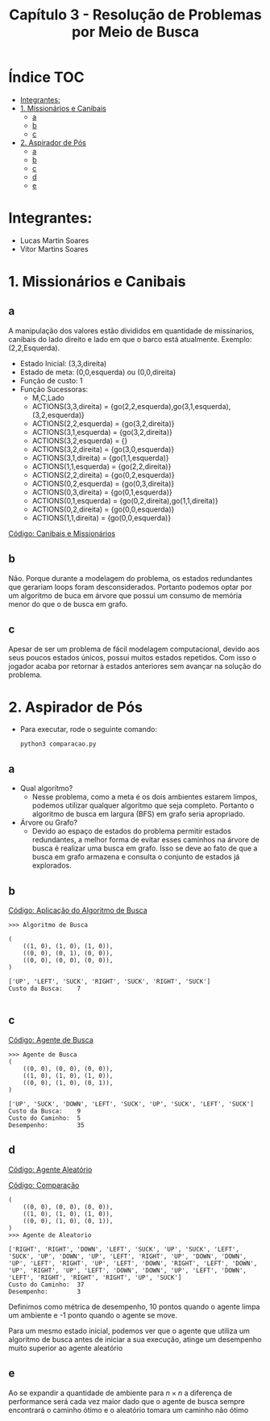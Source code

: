 #+TITLE: Capítulo 3 - Resolução de Problemas por Meio de Busca
#+OPTIONS: toc:t


* Índice :TOC:
- [[#integrantes][Integrantes:]]
- [[#1-missionários-e-canibais][1. Missionários e Canibais]]
  - [[#a][a]]
  - [[#b][b]]
  - [[#c][c]]
- [[#2-aspirador-de-pós][2. Aspirador de Pós]]
  - [[#a-1][a]]
  - [[#b-1][b]]
  - [[#c-1][c]]
  - [[#d][d]]
  - [[#e][e]]

* Integrantes:

- Lucas Martin Soares
- Vitor Martins Soares


* 1. Missionários e Canibais


** a

A manipulação dos valores estão divididos em quantidade de missínarios, canibais do lado direito e lado em que o barco está atualmente. Exemplo: (2,2,Esquerda).

- Estado Inicial: (3,3,direita)
- Estado de meta: (0,0,esquerda) ou (0,0,direita)
- Função de custo: 1
- Função Sucessoras:
  - M,C,Lado
  - ACTIONS(3,3,direita) = {go(2,2,esquerda),go(3,1,esquerda),(3,2,esquerda)}
  - ACTIONS(2,2,esquerda) = {go(3,2,direita)}
  - ACTIONS(3,1,esquerda) = {go(3,2,direita)}
  - ACTIONS(3,2,esquerda) = {}
  - ACTIONS(3,2,direita) = {go(3,0,esquerda)}
  - ACTIONS(3,1,direita) = {go(1,1,esquerda)}
  - ACTIONS(1,1,esquerda) = {go(2,2,direita)}
  - ACTIONS(2,2,direita) = {go(0,2,esquerda)}
  - ACTIONS(0,2,esquerda) = {go(0,3,direita)}
  - ACTIONS(0,3,direita) = {go(0,1,esquerda)}
  - ACTIONS(0,1,esquerda) = {go(0,2,direita),go(1,1,direita)}
  - ACTIONS(0,2,direita) = {go(0,0,esquerda)}
  - ACTIONS(1,1,direita) = {go(0,0,esquerda)}

[[file:canibais_missionarios.py][Código: Canibais e Missionários]]

[[file:arvoremissionarios.png]]


** b

Não. Porque durante a modelagem do problema, os estados redundantes que gerariam loops foram desconsiderados. Portanto podemos optar por um algoritmo de buca em árvore que possui um consumo de memória menor do que o de busca em grafo.

** c
Apesar de ser um problema de fácil modelagem computacional, devido aos seus poucos estados únicos, possui muitos estados repetidos. Com isso o jogador acaba por retornar à estados anteriores sem avançar na solução do problema.

* 2. Aspirador de Pós

- Para executar, rode o seguinte comando:

  #+begin_src 
    python3 comparacao.py 
  #+end_src

** a
- Qual algorítmo?
  - Nesse problema, como a meta é os dois ambientes estarem limpos, podemos utilizar qualquer algoritmo que seja completo. Portanto o algoritmo de busca em largura (BFS) em grafo seria apropriado.
- Árvore ou Grafo?
  - Devido ao espaço de estados do problema permitir estados redundantes, a melhor forma de evitar esses caminhos na árvore de busca é realizar uma busca em grafo. Isso se deve ao fato de que a busca em grafo armazena e consulta o conjunto de estados já explorados.

** b

[[file:aplicacao_busca.py][Código: Aplicação do Algoritmo de Busca]]

#+begin_src 
>>> Algoritmo de Busca

(
    ((1, 0), (1, 0), (1, 0)),
    ((0, 0), (0, 1), (0, 0)),
    ((0, 0), (0, 0), (0, 0)),
)

['UP', 'LEFT', 'SUCK', 'RIGHT', 'SUCK', 'RIGHT', 'SUCK']
Custo da Busca:    7

#+end_src


** c

[[file:agente_busca.py][Código: Agente de Busca]]


#+begin_src 
>>> Agente de Busca
(
    ((0, 0), (0, 0), (0, 0)),
    ((1, 0), (1, 0), (1, 0)),
    ((0, 0), (1, 0), (0, 1)),
)

['UP', 'SUCK', 'DOWN', 'LEFT', 'SUCK', 'UP', 'SUCK', 'LEFT', 'SUCK']
Custo da Busca:    9
Custo do Caminho:  5
Desempenho:        35
#+end_src


** d
[[file:agente_aleatorio.py][Código: Agente Aleatório]]

[[file:comparacao.py][Código: Comparação]]

#+begin_src 
(
    ((0, 0), (0, 0), (0, 0)),
    ((1, 0), (1, 0), (1, 0)),
    ((0, 0), (1, 0), (0, 1)),
)
>>> Agente de Aleatorio

['RIGHT', 'RIGHT', 'DOWN', 'LEFT', 'SUCK', 'UP', 'SUCK', 'LEFT', 'SUCK', 'UP', 'DOWN', 'UP', 'LEFT', 'RIGHT', 'UP', 'DOWN', 'DOWN', 'UP', 'LEFT', 'RIGHT', 'UP', 'LEFT', 'DOWN', 'RIGHT', 'LEFT', 'DOWN', 'UP', 'RIGHT', 'UP', 'LEFT', 'DOWN', 'DOWN', 'UP', 'LEFT', 'DOWN', 'LEFT', 'RIGHT', 'RIGHT', 'RIGHT', 'UP', 'SUCK']
Custo do Caminho:  37
Desempenho:        3
#+end_src

Definimos como métrica de desempenho, 10 pontos quando o agente limpa um ambiente e -1 ponto quando o agente se move.

Para um mesmo estado inicial, podemos ver que o agente que utiliza um algoritmo de busca antes de iniciar a sua execução, atinge um desempenho muito superior ao agente aleatório

** e

Ao se expandir a quantidade de ambiente para $n \times n$ a diferença de performance será cada vez maior dado que o agente de busca sempre encontrará o caminho ótimo e o aleatório tomara um caminho não ótimo
